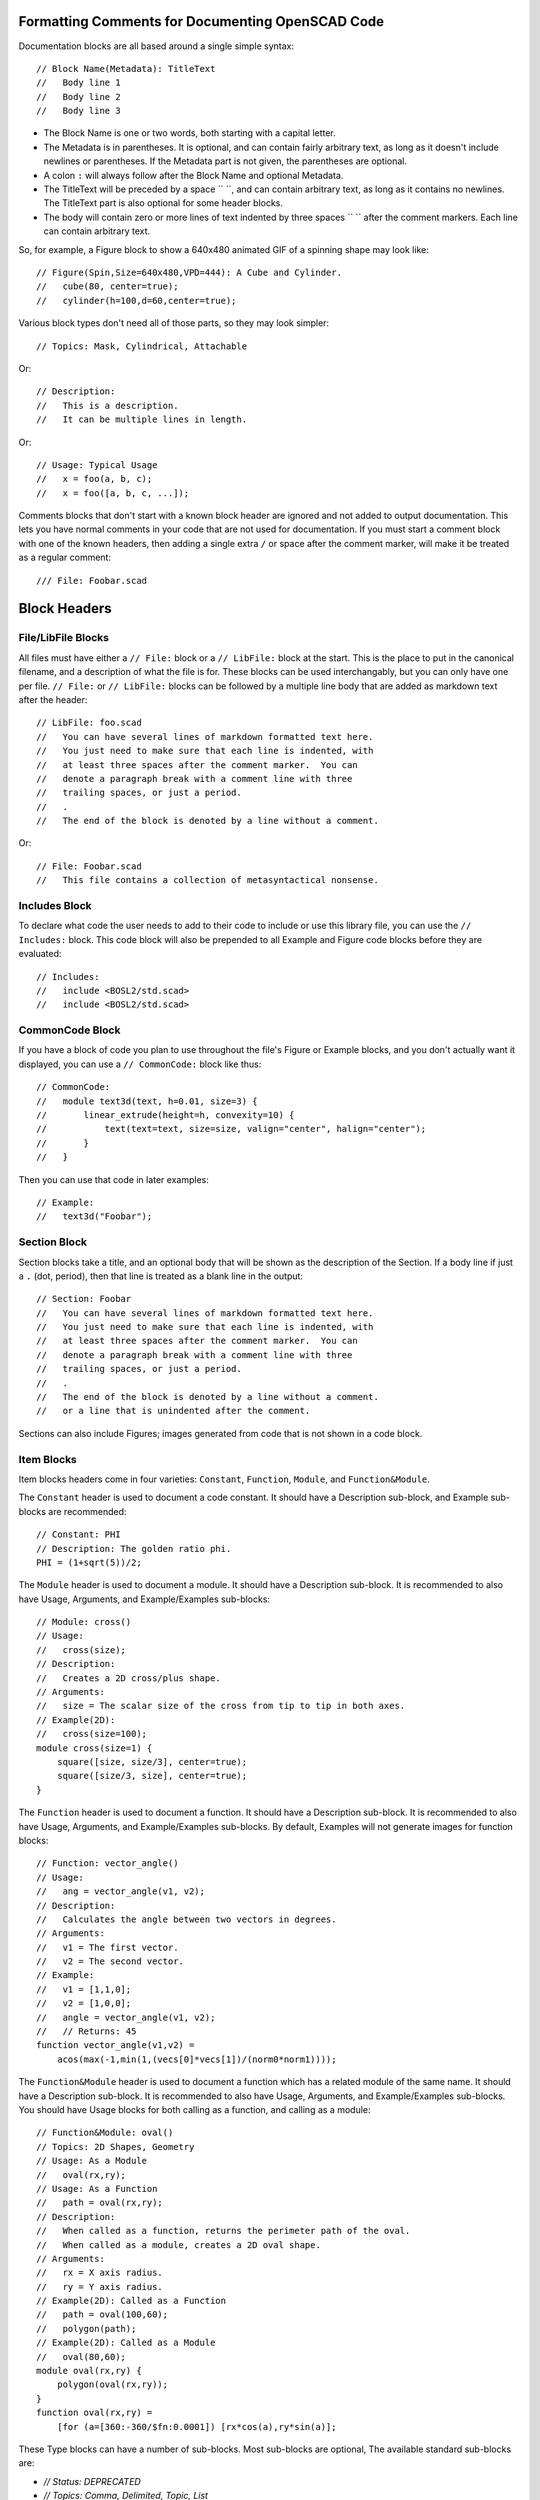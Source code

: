 Formatting Comments for Documenting OpenSCAD Code
=================================================

Documentation blocks are all based around a single simple syntax::

    // Block Name(Metadata): TitleText
    //   Body line 1
    //   Body line 2
    //   Body line 3

- The Block Name is one or two words, both starting with a capital letter.
- The Metadata is in parentheses.  It is optional, and can contain fairly arbitrary
  text, as long as it doesn't include newlines or parentheses. If the Metadata part
  is not given, the parentheses are optional.
- A colon ``:`` will always follow after the Block Name and optional Metadata.
- The TitleText will be preceded by a space `` ``, and can contain arbitrary text,
  as long as it contains no newlines.  The TitleText part is also optional for
  some header blocks.
- The body will contain zero or more lines of text indented by three spaces ``   ``
  after the comment markers.  Each line can contain arbitrary text.

So, for example, a Figure block to show a 640x480 animated GIF of a spinning
shape may look like::

    // Figure(Spin,Size=640x480,VPD=444): A Cube and Cylinder.
    //   cube(80, center=true);
    //   cylinder(h=100,d=60,center=true);

Various block types don't need all of those parts, so they may look simpler::

    // Topics: Mask, Cylindrical, Attachable

Or::

    // Description:
    //   This is a description.
    //   It can be multiple lines in length.

Or::

    // Usage: Typical Usage
    //   x = foo(a, b, c);
    //   x = foo([a, b, c, ...]);

Comments blocks that don't start with a known block header are ignored and not
added to output documentation.  This lets you have normal comments in your
code that are not used for documentation.  If you must start a comment block
with one of the known headers, then adding a single extra ``/`` or space
after the comment marker, will make it be treated as a regular comment::

    /// File: Foobar.scad


Block Headers
=======================

File/LibFile Blocks
-------------------

All files must have either a ``// File:`` block or a ``// LibFile:`` block at the
start.  This is the place to put in the canonical filename, and a description
of what the file is for.  These blocks can be used interchangably, but you can
only have one per file.  ``// File:`` or ``// LibFile:`` blocks can be followed
by a multiple line body that are added as markdown text after the header::

    // LibFile: foo.scad
    //   You can have several lines of markdown formatted text here.
    //   You just need to make sure that each line is indented, with
    //   at least three spaces after the comment marker.  You can
    //   denote a paragraph break with a comment line with three
    //   trailing spaces, or just a period.
    //   .
    //   The end of the block is denoted by a line without a comment.

Or::

    // File: Foobar.scad
    //   This file contains a collection of metasyntactical nonsense.

Includes Block
--------------

To declare what code the user needs to add to their code to include or use this
library file, you can use the ``// Includes:`` block.  This code block will also
be prepended to all Example and Figure code blocks before they are evaluated::

    // Includes:
    //   include <BOSL2/std.scad>
    //   include <BOSL2/std.scad>

CommonCode Block
----------------

If you have a block of code you plan to use throughout the file's Figure or
Example blocks, and you don't actually want it displayed, you can use a
``// CommonCode:`` block like thus::

    // CommonCode:
    //   module text3d(text, h=0.01, size=3) {
    //       linear_extrude(height=h, convexity=10) {
    //           text(text=text, size=size, valign="center", halign="center");
    //       }
    //   }

Then you can use that code in later examples::

    // Example:
    //   text3d("Foobar");


Section Block
-------------
Section blocks take a title, and an optional body that will be shown as the
description of the Section.  If a body line if just a ``.`` (dot, period), then
that line is treated as a blank line in the output::

    // Section: Foobar
    //   You can have several lines of markdown formatted text here.
    //   You just need to make sure that each line is indented, with
    //   at least three spaces after the comment marker.  You can
    //   denote a paragraph break with a comment line with three
    //   trailing spaces, or just a period.
    //   .
    //   The end of the block is denoted by a line without a comment.
    //   or a line that is unindented after the comment.

Sections can also include Figures; images generated from code that is not shown
in a code block.


Item Blocks
-----------

Item blocks headers come in four varieties: ``Constant``, ``Function``,
``Module``, and ``Function&Module``.

The ``Constant`` header is used to document a code constant.  It should have
a Description sub-block, and Example sub-blocks are recommended::

    // Constant: PHI
    // Description: The golden ratio phi.
    PHI = (1+sqrt(5))/2;


The ``Module`` header is used to document a module.  It should have a
Description sub-block. It is recommended to also have Usage, Arguments, and
Example/Examples sub-blocks::

    // Module: cross()
    // Usage:
    //   cross(size);
    // Description:
    //   Creates a 2D cross/plus shape.
    // Arguments:
    //   size = The scalar size of the cross from tip to tip in both axes.
    // Example(2D):
    //   cross(size=100);
    module cross(size=1) {
        square([size, size/3], center=true);
        square([size/3, size], center=true);
    }


The ``Function`` header is used to document a function.  It should have a
Description sub-block. It is recommended to also have Usage, Arguments, and
Example/Examples sub-blocks.  By default, Examples will not generate images
for function blocks::

    // Function: vector_angle()
    // Usage:
    //   ang = vector_angle(v1, v2);
    // Description:
    //   Calculates the angle between two vectors in degrees.
    // Arguments:
    //   v1 = The first vector.
    //   v2 = The second vector.
    // Example:
    //   v1 = [1,1,0];
    //   v2 = [1,0,0];
    //   angle = vector_angle(v1, v2);
    //   // Returns: 45
    function vector_angle(v1,v2) =
	acos(max(-1,min(1,(vecs[0]*vecs[1])/(norm0*norm1))));
        

The ``Function&Module`` header is used to document a function which has a
related module of the same name.  It should have a Description sub-block.  It
is recommended to also have Usage, Arguments, and Example/Examples sub-blocks.
You should have Usage blocks for both calling as a function, and calling as a
module::

    // Function&Module: oval()
    // Topics: 2D Shapes, Geometry
    // Usage: As a Module
    //   oval(rx,ry);
    // Usage: As a Function
    //   path = oval(rx,ry);
    // Description:
    //   When called as a function, returns the perimeter path of the oval.
    //   When called as a module, creates a 2D oval shape.
    // Arguments:
    //   rx = X axis radius.
    //   ry = Y axis radius.
    // Example(2D): Called as a Function
    //   path = oval(100,60);
    //   polygon(path);
    // Example(2D): Called as a Module
    //   oval(80,60);
    module oval(rx,ry) {
        polygon(oval(rx,ry));
    }
    function oval(rx,ry) =
        [for (a=[360:-360/$fn:0.0001]) [rx*cos(a),ry*sin(a)];


These Type blocks can have a number of sub-blocks.  Most sub-blocks are
optional,  The available standard sub-blocks are:

- `// Status: DEPRECATED`
- `// Topics: Comma, Delimited, Topic, List`
- `// Usage:`
- `// Description:`
- `// Arguments:`
- `// Figure:` or `// Figures`
- `// Example:` or `// Examples:`


Status Block
------------

The Status block is used to mark a function or module as deprecated::

    // Status: DEPRECATED, use foo() instead


Topics Block
------------

The Topics block can associate various topics with the current function or
module.  This can be used to make an index of Topics::

    // Topics: 2D Shapes, Geometry, Masks


Usage Block
-----------

The Usage block describes the various ways that the current function or module
can be called, with the names of the arguments.  By convention, the first few
arguments that can be called positionally just have their name shown.  The
remaining arguments that should be passed by name, will have the name followed
by an ``=`` (equal sign).  Arguments that are optional in the given Usage context
are shown in ``<`` and ``>`` angle brackets::

    // Usage: As a Module
    //   oval(rx, ry, <spin=>);
    // Usage: As a Function
    //   path = oval(rx, ry, <spin=>);


Description Block
-----------------

The Description block just describes the currect function, module, or constant::

    // Descripton: This is the description for this function or module.
    //   It can be multiple lines long.  Markdown syntax code will be used
    //   verbatim in the output markdown file, with the exception of `_`,
    //   which will traslate to `\_`, so that underscores in function/module
    //   names don't get butchered.


Arguments Block
---------------

The Arguments block creates a table that describes the positional arguments
for a function or module, and optionally a second table that describes named
arguments::

    // Arguments:
    //   v1 = The first vector.
    //   v2 = The second vector.
    //   ---
    //   fast = Use fast, but less comprehensive calculation method.
    //   dflt = Default value.

**Arguments:**

+----------------+--------------------------------------------------------+
| Positional Arg | What it Does                                           |
+================+========================================================+
| ``v1``         | The first vector.                                      |
+----------------+--------------------------------------------------------+
| ``v2``         | The second vector.                                     |
+----------------+--------------------------------------------------------+

+-------------+-----------------------------------------------------------+
| Named Arg   | What it Does                                              |
+=============+===========================================================+
| ``fast``    | If true, use fast, but less accurate calculation method.  |  
+-------------+-----------------------------------------------------------+
| ``dflt``    | Default value.                                            |
+-------------+-----------------------------------------------------------+


Figure Block
--------------

A Figure block generates and shows an image from a script in the multi-line
body, by running it in OpenSCAD.  A Figures block (plural) does the same, but
treats each line of the body as a separate Figure block::

    // Figure: Figure description
    //   cylinder(h=100, d1=75, d2=50);
    //   up(100) cylinder(h=100, d1=50, d2=75);
    // Figure(Spin,VPD=444): Animated figure that spins to show all faces.
    //   cube([10,100,50], center=true);
    //   cube([100,10,30], center=true);
    // Figures: This creates three separate images.
    //   cube(100);
    //   cylinder(h=100,d=50);
    //   sphere(d=100);

The metadata of the Figure block can contain various directives to alter how
the image will be generated.  These can be comma separated to give multiple
metadata directives:

- `NORENDER`: Don't generate an image for this example, but show the example text.
- `Hide`: Generate, but don't show script or image.  This can be used to generate images to be manually displayed in markdown text blocks.
- `2D`: Orient camera in a top-down view for showing 2D objects.
- `3D`: Orient camera in an oblique view for showing 3D objects.
- `VPD=440`: Force viewpoint distance `$vpd` to 440.
- `VPT=[10,20,30]` Force the viewpoint translation `$vpt` to `[10,20,30]`.
- `VPR=[55,0,600]` Force the viewpoint rotation `$vpr` to `[55,0,60]`.
- `Spin`: Animate camera orbit around the `[0,1,1]` axis to display all sides of an object.
- `FlatSpin`: Animate camera orbit around the Z axis, above the XY plane.
- `Anim`: Make an animation where `$t` varies from `0.0` to almost `1.0`.
- `Small`: Make the image small sized.
- `Med`: Make the image medium sized.
- `Big`: Make the image big sized.
- `Huge`: Make the image huge sized.
- `Size=880x640`: Make the image 880 by 640 pixels in size.
- `Render`: Force full rendering from OpenSCAD, instead of the normal preview.
- `Edges`: Highlight face edges.


Example Block
-------------

An Example block shows a script, and possibly generates an image from it.
The script is in the multi-line body.  The `Examples` (plural) block does
the same, but it treats eash body line as a separate Example bloc to show.
Any images, if generated, will be created by running it in OpenSCAD::

    // Example: Example description
    //   cylinder(h=100, d1=75, d2=50);
    //   up(100) cylinder(h=100, d1=50, d2=75);
    // Example(Spin,VPD=444): Animated shape that spins to show all faces.
    //   cube([10,100,50], center=true);
    //   cube([100,10,30], center=true);
    // Examples: This creates three separate Examples with images.
    //   cube(100);
    //   cylinder(h=100,d=50);
    //   sphere(d=100);

The metadata of the Example block can contain various directives to alter how
the image will be generated.  These can be comma separated to give multiple
metadata directives:

- `NORENDER`: Don't generate an image for this example, but show the example text.
- `Hide`: Generate, but don't show script or image.  This can be used to generate images to be manually displayed in markdown text blocks.
- `2D`: Orient camera in a top-down view for showing 2D objects.
- `3D`: Orient camera in an oblique view for showing 3D objects. Often used to force an Example sub-block to generate an image in Function and Constant blocks.
- `VPD=440`: Force viewpoint distance `$vpd` to 440.
- `VPT=[10,20,30]` Force the viewpoint translation `$vpt` to `[10,20,30]`.
- `VPR=[55,0,600]` Force the viewpoint rotation `$vpr` to `[55,0,60]`.
- `Spin`: Animate camera orbit around the `[0,1,1]` axis to display all sides of an object.
- `FlatSpin`: Animate camera orbit around the Z axis, above the XY plane.
- `Anim`: Make an animation where `$t` varies from `0.0` to almost `1.0`.
- `Small`: Make the image small sized.
- `Med`: Make the image medium sized.
- `Big`: Make the image big sized.
- `Huge`: Make the image huge sized.
- `Size=880x640`: Make the image 880 by 640 pixels in size.
- `Render`: Force full rendering from OpenSCAD, instead of the normal preview.
- `Edges`: Highlight face edges.

Modules will default to generating and displaying the image as if the ``3D``
directive is given.  Functions and constants will default to not generating
an image unless ``3D``, ``Spin``, ``FlatSpin`` or ``Anim`` is explicitly given.

If any lines of the Example script begin with ``--``, then they are not shown in
the example script output to the documentation, but they *are* included in the
script used to generate the example image, without the ``--``, of course::

    // Example: Multi-line example.
    //   --$fn = 72; // Lines starting with -- aren't shown in docs example text.
    //   lst = [
    //       "multi-line examples",
    //       "are shown in one block",
    //       "with a single image.",
    //   ];
    //   foo(lst, 23, "blah");


Creating Custom Block Headers
=============================

If you have need of a non-standard documentation block in your docs, you can
declare the new block type using ``DefineHeader:``.  This has the syntax::

    // DefineHeader(TYPE): NEWBLOCKNAME

Where NEWBLOCKNAME is the name of the new block header, and TYPE defines the
behavior of the new block.  TYPE can be one of:

- ``Generic``: Show both the TitleText and body.
- ``Text``: Show the TitleText as the first line of the body.
- ``Label``: Show only the TitleText and no body.
- ``NumList``: Shows TitleText, and the body lines in a numbered list.
- ``BulletListList``: Shows TitleText, and the body lines in a bullet list.
- ``Table``: Shows TitleText, and body lines in a definition table.
- ``Figure``: Shows TitleText, and an image rendered from the script in the Body.
- ``Example``: Like Figure, but also shows the body as an example script.


Generic Block Type
------------------

The Generic block header type takes both title and body lines and generates a
markdown block that has the block header, title, and a following body::

    // DefineHeader(Generic): Result
    // Result: For Typical Cases
    //   Does typical things.
    //   Or something like that.
    // Result: For Atypical Cases
    //   Performs an atypical thing.

**Result:** For Typical Cases

Does typical things.

Or something like that.

**Result:** For Atypical Cases

Performs an atypical thing.


Text Block Type
---------------

The Text block header type is similar to the Generic type, except it merges
the title into the body.  This is useful for allowing single-line or multi-
line blocks::

    // DefineHeader(Text): Reason
    // Reason: This is a simple reason.
    // Reason: This is a complex reason.
    //   It is a multi-line explanation
    //   about why this does what it does.

**Reason:**
This is a simple reason.

**Reason:**
This is a complex reason.
It is a multi-line explanation
about why this does what it does.


Label Block Type
----------------

The Label block header type takes just the title, and shows it with the header::

    // DefineHeader(Label): Regions
    // Regions: Antarctica, New Zealand
    // Regions: Europe, Australia

**Regions:** Antarctica, New Zealand
**Regions:** Europe, Australia


NumList Block Type
------------------

The NumList block header type takes both title and body lines, and outputs a
numbered list block::

    // DefineHeader(NumList): Steps
    // Steps: How to handle being on fire.
    //   Stop running around and panicing.
    //   Drop to the ground.
    //   Roll on the ground to smother the flames.

**Steps:** How to handle being on fire.
1. Stop running around and panicing.
2. Drop to the ground.
3. Roll on the ground to smother the flames.


BulletList Block Type
---------------------

The BulletList block header type takes both title and body lines::

    // DefineHeader(BulletList): Side Effects
    // Side Effects: For Typical Uses
    //   The variable `foo` gets set.
    //   The default for subsequent calls is updated.

**Side Effects:** For Typical Uses
- The variable $foo gets set.
- The default for subsequent calls is updated.


Table Block Type
------------------

The Table block header type outputs a header block with the title, followed by
one or more tables.  This is genertally meant for definition lists.  The header
names are given in the DefineHeader metadata.  Header names are separated by
``|`` (vertical bar, or pipe) characters, and sets of headers (for multiple
tables) are separated by ``||`` (two vertical bars).  A header that starts with
the ``^`` (hat, or circumflex) character, will cause the items in that column
to be surrounded by \`foo\` literal markers.  Cells in the body content are
separated by ``=`` (equals signs)::

    // DefineHeader(Table:^Link Name|Description): Anchors
    // Anchors: by Name
    //   "link1" = Anchor for the joiner Located at the back side of the shape.
    //   "a"/"b" = Anchor for the joiner Located at the front side of the shape.

**Anchors:** by Name

+--------------------+--------------------------------------------------------+
| Link Name          | Description                                            |
+====================+========================================================+
| ``"link1"``        | Anchor for the joiner at the back side of the shape.   |
+--------------------+--------------------------------------------------------+
| ``"a"`` / ``"b"``  | Anchor for the joiner at the front side of the shape.  |
+--------------------+--------------------------------------------------------+

You can have multiple subtables, separated by a line with only three dashes: ``---``::

    // DefineHeader(Table:^Pos Arg|What it Does||^Names Arg|What it Does): Args
    // Args:
    //   foo = The foo argument.
    //   bar = The bar argument.
    //   ---
    //   baz = The baz argument.
    //   qux = The baz argument.

**Args:**

+-------------+--------------------------------------------------------+
| Pos Arg     | What it Does                                           |
+=============+========================================================+
| ``foo``     | The foo argument.                                      |
+-------------+--------------------------------------------------------+
| ``bar``     | The bar argument.                                      |
+-------------+--------------------------------------------------------+

+-------------+--------------------------------------------------------+
| Named Arg   | What it Does                                           |
+=============+========================================================+
| ``baz``     | The baz argument.                                      |
+-------------+--------------------------------------------------------+
| ``qux``     | The qux argument.                                      |
+-------------+--------------------------------------------------------+


Defaults Configuration
======================

The ``openscad_decsgen`` script looks for an ``.openscad_docsgen_rc`` file in
the source code directory it is run in.  In that file, you can give a few
defaults for what files will be processed, and where to save the generated
markdown documentation.

To ignore specific files, to prevent generating documentation for them, you
can use the IgnoreFiles block.   Note that the commentline prefix is not
needed in the configuration file::

    IgnoreFiles:
      ignored1.scad
      ignored2.scad

To prioritize the ordering of files when generating the Table of Contents
and other indices, you can use the PrioritizeFiles block::

    PrioritizeFiles:
      file1.scad
      file2.scad

To specify what directory to write the markdown output documentation to, you
can use the DocsDirectory block::

    DocsDirectory: wiki_dir

You can also use the DefineHeader block in the config file to make custom
block headers::

    DefineHeader(Text): Returns
    DefineHeader(BulletList): Side Effects
    DefineHeader(Table:^Anchor Name|Position): Extra Anchors




